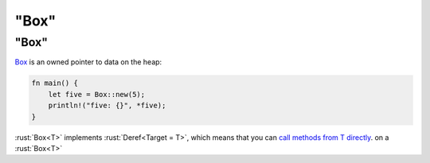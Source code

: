 ============
"Box"
============

------------
"Box"
------------

`Box <https://doc.rust-lang.org/std/boxed/struct.Box.html>`__ is an
owned pointer to data on the heap:

.. code:: rust

   fn main() {
       let five = Box::new(5);
       println!("five: {}", *five);
   }

:rust:`Box<T>` implements :rust:`Deref<Target = T>`, which means that you can
`call methods from T directly <https://doc.rust-lang.org/std/ops/trait.Deref.html#more-on-deref-coercion>`__.
on a :rust:`Box<T>`

